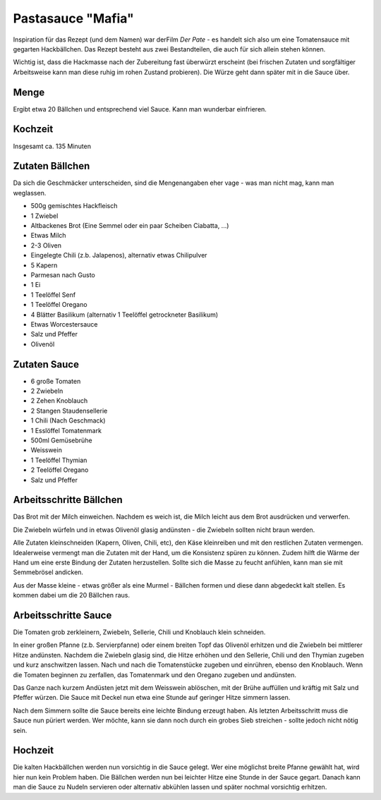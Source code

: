 Pastasauce "Mafia"
==================

Inspiration für das Rezept (und dem Namen) war derFilm `Der Pate` - es handelt sich also um eine Tomatensauce mit gegarten Hackbällchen.
Das Rezept besteht aus zwei Bestandteilen, die auch für sich allein stehen können.

Wichtig ist, dass die Hackmasse nach der Zubereitung fast überwürzt erscheint (bei frischen Zutaten und sorgfältiger
Arbeitsweise kann man diese ruhig im rohen Zustand probieren). Die Würze geht dann später mit in die Sauce über.

Menge
-----

Ergibt etwa 20 Bällchen und entsprechend viel Sauce. Kann man wunderbar einfrieren.

Kochzeit
--------

Insgesamt ca. 135 Minuten

Zutaten Bällchen
----------------
Da sich die Geschmäcker unterscheiden, sind die Mengenangaben eher vage - was man nicht mag, kann man weglassen.

* 500g gemischtes Hackfleisch
* 1 Zwiebel
* Altbackenes Brot (Eine Semmel oder ein paar Scheiben Ciabatta, ...)
* Etwas Milch
* 2-3 Oliven
* Eingelegte Chili (z.b. Jalapenos), alternativ etwas Chilipulver
* 5 Kapern
* Parmesan nach Gusto
* 1 Ei
* 1 Teelöffel Senf
* 1 Teelöffel Oregano
* 4 Blätter Basilikum (alternativ 1 Teelöffel getrockneter Basilikum)
* Etwas Worcestersauce
* Salz und Pfeffer
* Olivenöl

Zutaten Sauce
-------------

* 6 große Tomaten
* 2 Zwiebeln
* 2 Zehen Knoblauch
* 2 Stangen Staudensellerie
* 1 Chili (Nach Geschmack)
* 1 Esslöffel Tomatenmark
* 500ml Gemüsebrühe
* Weisswein
* 1 Teelöffel Thymian
* 2 Teelöffel Oregano
* Salz und Pfeffer

Arbeitsschritte Bällchen
------------------------

Das Brot mit der Milch einweichen. Nachdem es weich ist, die Milch leicht aus dem Brot ausdrücken und verwerfen.

Die Zwiebeln würfeln und in etwas Olivenöl glasig andünsten - die Zwiebeln sollten nicht braun werden.

Alle Zutaten kleinschneiden (Kapern, Oliven, Chili, etc), den Käse kleinreiben und mit den restlichen Zutaten vermengen.
Idealerweise vermengt man die Zutaten mit der Hand, um die Konsistenz spüren zu können. Zudem hilft die Wärme der Hand
um eine erste Bindung der Zutaten herzustellen. Sollte sich die Masse zu feucht anfühlen, kann man sie mit Semmebrösel
andicken.

Aus der Masse kleine - etwas größer als eine Murmel - Bällchen formen und diese dann abgedeckt kalt stellen.
Es kommen dabei um die 20 Bällchen raus.

Arbeitsschritte Sauce
---------------------

Die Tomaten grob zerkleinern, Zwiebeln, Sellerie, Chili und Knoblauch klein schneiden.

In einer großen Pfanne (z.b. Servierpfanne) oder einem breiten Topf das Olivenöl erhitzen und die Zwiebeln bei mittlerer
Hitze andünsten.
Nachdem die Zwiebeln glasig sind, die Hitze erhöhen und den Sellerie, Chili und den Thymian zugeben und kurz
anschwitzen lassen. Nach und nach die Tomatenstücke zugeben und einrühren, ebenso den Knoblauch. Wenn die Tomaten
beginnen zu zerfallen, das Tomatenmark und den Oregano zugeben und andünsten.

Das Ganze nach kurzem Andüsten jetzt mit dem Weisswein ablöschen, mit der Brühe auffüllen und kräftig mit Salz und
Pfeffer würzen. Die Sauce mit Deckel nun etwa eine Stunde auf geringer Hitze simmern lassen.

Nach dem Simmern sollte die Sauce bereits eine leichte Bindung erzeugt haben. Als letzten Arbeitsschritt muss die Sauce
nun püriert werden. Wer möchte, kann sie dann noch durch ein grobes Sieb streichen - sollte jedoch nicht nötig sein.

Hochzeit
--------

Die kalten Hackbällchen werden nun vorsichtig in die Sauce gelegt. Wer eine möglichst breite Pfanne gewählt hat, wird
hier nun kein Problem haben.
Die Bällchen werden nun bei leichter Hitze eine Stunde in der Sauce gegart. Danach kann man die Sauce zu Nudeln servieren
oder alternativ abkühlen lassen und später nochmal vorsichtig erhitzen.
